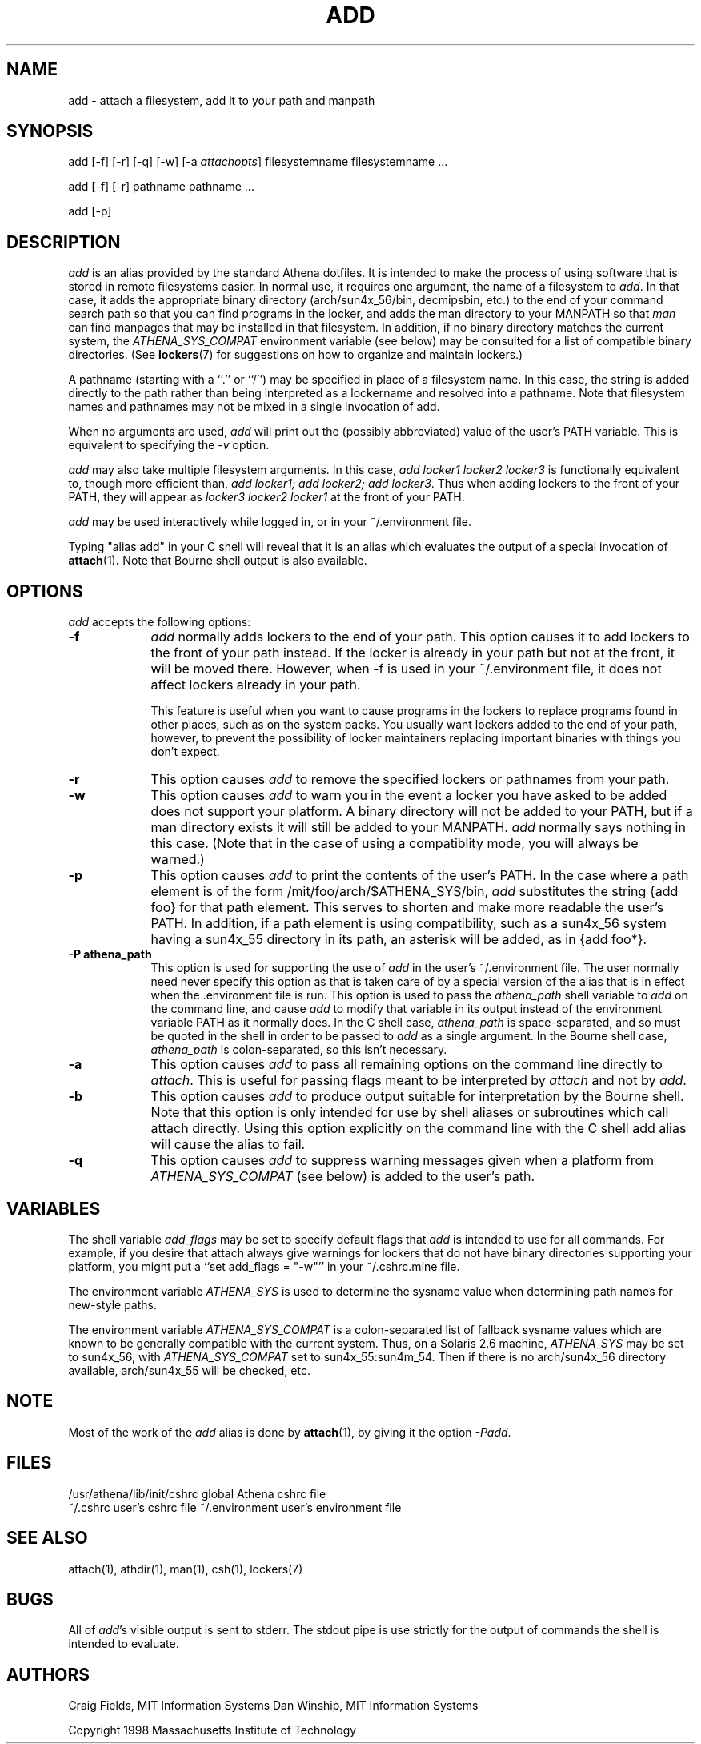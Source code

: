 .\" $Id: add.1,v 1.7 1999-02-26 23:12:57 danw Exp $
.\"
.\" Copyright 1997 by the Massachusetts Institute of Technology.
.\"
.\" Permission to use, copy, modify, and distribute this
.\" software and its documentation for any purpose and without
.\" fee is hereby granted, provided that the above copyright
.\" notice appear in all copies and that both that copyright
.\" notice and this permission notice appear in supporting
.\" documentation, and that the name of M.I.T. not be used in
.\" advertising or publicity pertaining to distribution of the
.\" software without specific, written prior permission.
.\" M.I.T. makes no representations about the suitability of
.\" this software for any purpose.  It is provided "as is"
.\" without express or implied warranty.
.\"
.TH ADD 1
.SH NAME
add \- attach a filesystem, add it to your path and manpath

.SH SYNOPSIS
add [-f] [-r] [-q] [-w] [-a \fIattachopts\fP] filesystemname filesystemname ...

add [-f] [-r] pathname pathname ...

add [-p]

.SH DESCRIPTION
\fIadd\fR is an alias provided by the standard Athena dotfiles.  It is
intended to make the process of using software that is stored in
remote filesystems easier.  In normal use, it requires one argument,
the name of a filesystem to \fIadd\fR.  In that case, it adds the
appropriate binary directory (arch/sun4x_56/bin, decmipsbin, etc.) to
the end of your command search path so that you can find programs in
the locker, and adds the man directory to your MANPATH so that
\fIman\fR can find manpages that may be installed in that filesystem.
In addition, if no binary directory matches the current system, the
\fIATHENA_SYS_COMPAT\fR environment variable (see below) may be
consulted for a list of compatible binary directories.  (See
.BR lockers (7)
for suggestions on how to organize and maintain
lockers.)

A pathname (starting with a ``.'' or ``/'') may be specified in place
of a filesystem name. In this case, the string is added directly to
the path rather than being interpreted as a lockername and resolved
into a pathname. Note that filesystem names and pathnames may not be
mixed in a single invocation of add.

When no arguments are used, \fIadd\fR will print out the (possibly
abbreviated) value of the user's PATH variable. This is equivalent to
specifying the \fI-v\fR option.

\fIadd\fR may also take multiple filesystem arguments. In this case,
\fIadd locker1 locker2 locker3\fR is functionally equivalent to,
though more efficient than, \fIadd locker1; add locker2; add
locker3\fR. Thus when adding lockers to the front of your PATH, they
will appear as \fIlocker3 locker2 locker1\fR at the front of your
PATH.

\fIadd\fR may be used interactively while logged in, or in your
~/.environment file.

Typing "alias add" in your C shell will reveal that it is an alias
which evaluates the output of a special invocation of
.BR attach (1)\fP.
Note that Bourne shell output is also available.

.SH OPTIONS
\fIadd\fR accepts the following options:
.TP 9
.B \-f
\fIadd\fR normally adds lockers to the end of your path. This option
causes it to add lockers to the front of your path instead. If the
locker is already in your path but not at the front, it will be moved
there. However, when -f is used in your ~/.environment file, it does
not affect lockers already in your path.

This feature is useful when you want to cause programs in the lockers
to replace programs found in other places, such as on the system
packs. You usually want lockers added to the end of your path,
however, to prevent the possibility of locker maintainers replacing
important binaries with things you don't expect.
.TP 9
.B \-r
This option causes \fIadd\fR to remove the specified lockers or
pathnames from your path.
.TP 9
.B \-w
This option causes \fIadd\fR to warn you in the event a locker you have
asked to be added does not support your platform. A binary directory
will not be added to your PATH, but if a man directory exists it will
still be added to your MANPATH. \fIadd\fR normally says nothing in this
case. (Note that in the case of using a compatiblity mode, you will
always be warned.)
.TP 9
.B \-p
This option causes \fIadd\fR to print the contents of the user's PATH. In
the case where a path element is of the form /mit/foo/arch/$ATHENA_SYS/bin,
\fIadd\fR substitutes the string {add foo} for that path element. This
serves to shorten and make more readable the user's PATH. In addition,
if a path element is using compatibility, such as a sun4x_56 system
having a sun4x_55 directory in its path, an asterisk will be added, as
in {add foo*}.
.TP 9
.B \-P athena_path
This option is used for supporting the use of \fIadd\fR in the user's
~/.environment file. The user normally need never specify this option
as that is taken care of by a special version of the alias that is in
effect when the .environment file is run. This option is used to pass
the \fIathena_path\fR shell variable to \fIadd\fR on the command line,
and cause \fIadd\fR to modify that variable in its output instead of
the environment variable PATH as it normally does. In the C shell
case, \fIathena_path\fR is space-separated, and so must be quoted in
the shell in order to be passed to \fIadd\fR as a single argument. In
the Bourne shell case, \fIathena_path\fR is colon-separated, so this
isn't necessary.
.TP 9
.B \-a
This option causes \fIadd\fR to pass all remaining options on the command
line directly to \fIattach\fR. This is useful for passing flags meant to
be interpreted by \fIattach\fR and not by \fIadd\fR.
.TP 9
.B \-b
This option causes \fIadd\fR to produce output suitable for interpretation
by the Bourne shell. Note that this option is only intended for use by
shell aliases or subroutines which call attach directly. Using this option
explicitly on the command line with the C shell add alias will cause the
alias to fail.
.TP 9
.B \-q
This option causes \fIadd\fR to suppress warning messages given when a
platform from \fIATHENA_SYS_COMPAT\fR (see below) is added to the user's
path.
.SH VARIABLES
The shell variable \fIadd_flags\fR may be set to specify default flags
that \fIadd\fR is intended to use for all commands. For example, if
you desire that attach always give warnings for lockers that do not
have binary directories supporting your platform, you might put a
``set add_flags = "-w"'' in your ~/.cshrc.mine file.

The environment variable \fIATHENA_SYS\fR is used to determine the
sysname value when determining path names for new-style paths.

The environment variable \fIATHENA_SYS_COMPAT\fR is a colon-separated
list of fallback sysname values which are known to be generally
compatible with the current system. Thus, on a Solaris 2.6 machine,
\fIATHENA_SYS\fR may be set to sun4x_56, with \fIATHENA_SYS_COMPAT\fR
set to sun4x_55:sun4m_54. Then if there is no arch/sun4x_56 directory
available, arch/sun4x_55 will be checked, etc.

.SH NOTE
Most of the work of the \fIadd\fR alias is done by
.BR attach (1)\fR,
by giving it the option \fI-Padd\fR.

.SH FILES
.PP
/usr/athena/lib/init/cshrc    global Athena cshrc file
.br
~/.cshrc                      user's cshrc file
~/.environment                user's environment file

.SH "SEE ALSO"
attach(1), athdir(1), man(1), csh(1), lockers(7)

.SH BUGS
All of \fIadd\fR's visible output is sent to stderr. The stdout pipe
is use strictly for the output of commands the shell is intended to
evaluate.

.SH AUTHORS
Craig Fields, MIT Information Systems
Dan Winship, MIT Information Systems
.PP
Copyright 1998 Massachusetts Institute of Technology
